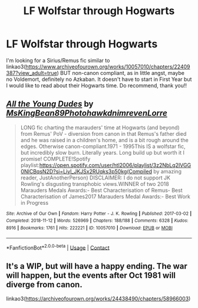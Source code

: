 #+TITLE: LF Wolfstar through Hogwarts

* LF Wolfstar through Hogwarts
:PROPERTIES:
:Author: xkaiserinx
:Score: 5
:DateUnix: 1599920937.0
:DateShort: 2020-Sep-12
:FlairText: Request
:END:
I'm looking for a Sirius/Remus fic similar to linkao3([[https://www.archiveofourown.org/works/10057010/chapters/22409387?view_adult=true]]) BUT non-canon compliant, as in little angst, maybe no Voldemort, definitely no Azkaban. It doesn't have to start in First Year but I would like to read about their Hogwarts time. Do recommend, thank you!!


** [[https://archiveofourown.org/works/10057010][*/All the Young Dudes/*]] by [[https://www.archiveofourown.org/users/MsKingBean89/pseuds/MsKingBean89/users/Photohawk/pseuds/Photohawk/users/dnimreven/pseuds/dnimreven/users/Lorre/pseuds/Lorre][/MsKingBean89PhotohawkdnimrevenLorre/]]

#+begin_quote
  LONG fic charting the marauders' time at Hogwarts (and beyond) from Remus' PoV - diversion from canon in that Remus's father died and he was raised in a children's home, and is a bit rough around the edges. Otherwise canon-compliant.1971 - 1995This IS a wolfstar fic, but incredibly slow burn. Literally years. Long build up but worth it I promise! COMPLETE!Spotify playlist:https://open.spotify.com/user/htl2006/playlist/3z2NbLq2IVGG0NICBqsN2D?si=Liyl_JKJSx2RUqks3p50kg(Compiled by amazing reader, JustAnotherPerson) DISCLAIMER: I do not support JK Rowling's disgusting transphobic views.WINNER of two 2018 Marauders Medals Awards:- Best Characterisation of Remus- Best Characterisation of James2017 Marauders Medal Awards:- Best Work in Progress
#+end_quote

^{/Site/:} ^{Archive} ^{of} ^{Our} ^{Own} ^{*|*} ^{/Fandom/:} ^{Harry} ^{Potter} ^{-} ^{J.} ^{K.} ^{Rowling} ^{*|*} ^{/Published/:} ^{2017-03-02} ^{*|*} ^{/Completed/:} ^{2018-11-12} ^{*|*} ^{/Words/:} ^{526969} ^{*|*} ^{/Chapters/:} ^{188/188} ^{*|*} ^{/Comments/:} ^{6328} ^{*|*} ^{/Kudos/:} ^{8916} ^{*|*} ^{/Bookmarks/:} ^{1761} ^{*|*} ^{/Hits/:} ^{222221} ^{*|*} ^{/ID/:} ^{10057010} ^{*|*} ^{/Download/:} ^{[[https://archiveofourown.org/downloads/10057010/All%20the%20Young%20Dudes.epub?updated_at=1598643805][EPUB]]} ^{or} ^{[[https://archiveofourown.org/downloads/10057010/All%20the%20Young%20Dudes.mobi?updated_at=1598643805][MOBI]]}

--------------

*FanfictionBot*^{2.0.0-beta} | [[https://github.com/FanfictionBot/reddit-ffn-bot/wiki/Usage][Usage]] | [[https://www.reddit.com/message/compose?to=tusing][Contact]]
:PROPERTIES:
:Author: FanfictionBot
:Score: 6
:DateUnix: 1599920954.0
:DateShort: 2020-Sep-12
:END:


** It's a WIP, but will have a happy ending. The war will happen, but the events after Oct 1981 will diverge from canon.

linkao3([[https://archiveofourown.org/works/24438490/chapters/58966003]])
:PROPERTIES:
:Author: Cyborg-Squirrel
:Score: 2
:DateUnix: 1600153023.0
:DateShort: 2020-Sep-15
:END:
